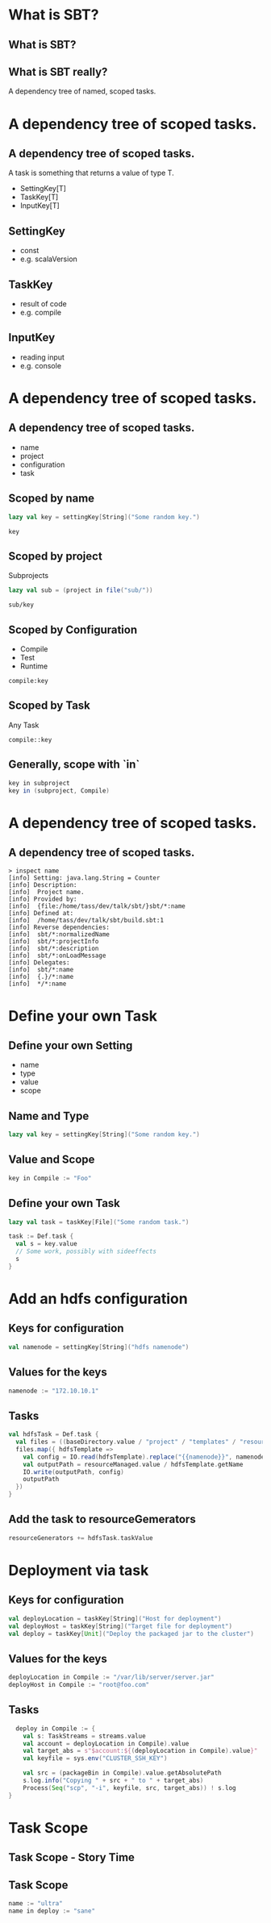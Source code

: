 * What is SBT?
** What is SBT?
** What is SBT really?
A dependency tree of named, scoped tasks.
* A dependency tree of scoped *tasks*.
** A dependency tree of scoped *tasks*.
A task is something that returns a value of type T.

- SettingKey[T]
- TaskKey[T]
- InputKey[T]
** SettingKey
- const
- e.g. scalaVersion
** TaskKey
- result of code
- e.g. compile
** InputKey
- reading input
- e.g. console
* A dependency tree of *scoped* tasks.
** A dependency tree of *scoped* tasks.
- name
- project
- configuration
- task
** Scoped by name
#+BEGIN_SRC scala
  lazy val key = settingKey[String]("Some random key.")
#+END_SRC
#+BEGIN_SRC
  key
#+END_SRC
** Scoped by project
Subprojects
#+BEGIN_SRC scala
  lazy val sub = (project in file("sub/"))
#+END_SRC
#+BEGIN_SRC
  sub/key
#+END_SRC
** Scoped by Configuration
- Compile
- Test
- Runtime
#+BEGIN_SRC
compile:key
#+END_SRC
** Scoped by Task
Any Task
#+BEGIN_SRC 
compile::key
#+END_SRC
** Generally, scope with `in`
#+BEGIN_SRC scala
key in subproject
key in (subproject, Compile)
#+END_SRC
* A *dependency tree* of scoped tasks. 
** A *dependency tree* of scoped tasks. 
#+BEGIN_SRC 
> inspect name
[info] Setting: java.lang.String = Counter
[info] Description:
[info]  Project name.
[info] Provided by:
[info]  {file:/home/tass/dev/talk/sbt/}sbt/*:name
[info] Defined at:
[info]  /home/tass/dev/talk/sbt/build.sbt:1
[info] Reverse dependencies:
[info]  sbt/*:normalizedName
[info]  sbt/*:projectInfo
[info]  sbt/*:description
[info]  sbt/*:onLoadMessage
[info] Delegates:
[info]  sbt/*:name
[info]  {.}/*:name
[info]  */*:name
#+END_SRC
* Define your own Task
** Define your own Setting
- name
- type
- value
- scope
** Name and Type
#+BEGIN_SRC scala
  lazy val key = settingKey[String]("Some random key.")
#+END_SRC
** Value and Scope
#+BEGIN_SRC scala
  key in Compile := "Foo"
#+END_SRC
** Define your own Task
#+BEGIN_SRC scala
  lazy val task = taskKey[File]("Some random task.")
#+END_SRC
#+BEGIN_SRC scala
  task := Def.task {
    val s = key.value
    // Some work, possibly with sideeffects
    s
  }
#+END_SRC

* Add an hdfs configuration
** Keys for configuration
#+BEGIN_SRC scala
val namenode = settingKey[String]("hdfs namenode")
#+END_SRC
** Values for the keys
#+BEGIN_SRC scala
  namenode := "172.10.10.1"
#+END_SRC
** Tasks
#+BEGIN_SRC scala
  val hdfsTask = Def.task {
    val files = ((baseDirectory.value / "project" / "templates" / "resources" / "hdfs" ) * "*.xml").get
    files.map({ hdfsTemplate =>
      val config = IO.read(hdfsTemplate).replace("{{namenode}}", namenode.value)
      val outputPath = resourceManaged.value / hdfsTemplate.getName
      IO.write(outputPath, config)
      outputPath
    })
  }
#+END_SRC
** Add the task to resourceGemerators
#+BEGIN_SRC scala
  resourceGenerators += hdfsTask.taskValue
#+END_SRC
* Deployment via task
** Keys for configuration
#+BEGIN_SRC scala
  val deployLocation = taskKey[String]("Host for deployment")
  val deployHost = taskKey[String]("Target file for deployment")
  val deploy = taskKey[Unit]("Deploy the packaged jar to the cluster")
#+END_SRC
** Values for the keys
#+BEGIN_SRC scala
  deployLocation in Compile := "/var/lib/server/server.jar"
  deployHost in Compile := "root@foo.com"
#+END_SRC
** Tasks
#+BEGIN_SRC scala
    deploy in Compile := {
      val s: TaskStreams = streams.value
      val account = deployLocation in Compile).value
      val target_abs = s"$account:${(deployLocation in Compile).value}"
      val keyfile = sys.env("CLUSTER_SSH_KEY")

      val src = (packageBin in Compile).value.getAbsolutePath
      s.log.info("Copying " + src + " to " + target_abs)
      Process(Seq("scp", "-i", keyfile, src, target_abs)) ! s.log
  }
#+END_SRC
* Task Scope
** Task Scope - Story Time
** Task Scope
#+BEGIN_SRC scala
  name := "ultra"
  name in deploy := "sane"
#+END_SRC
